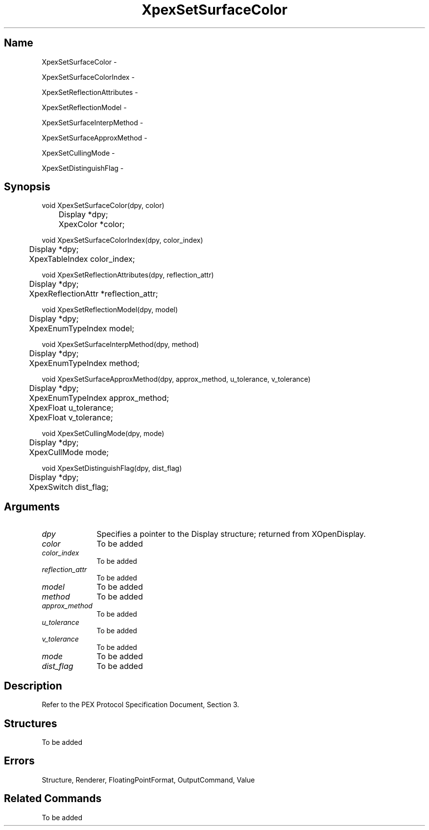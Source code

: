 .\" $Header: XpexSetSurfaceColor.man,v 2.5 91/09/11 16:03:43 sinyaw Exp $
.\"
.\"
.\" Copyright 1991 by Sony Microsystems Company, San Jose, California
.\" 
.\"                   All Rights Reserved
.\"
.\" Permission to use, modify, and distribute this software and its
.\" documentation for any purpose and without fee is hereby granted,
.\" provided that the above copyright notice appear in all copies and
.\" that both that copyright notice and this permission notice appear
.\" in supporting documentation, and that the name of Sony not be used
.\" in advertising or publicity pertaining to distribution of the
.\" software without specific, written prior permission.
.\"
.\" SONY DISCLAIMS ANY AND ALL WARRANTIES WITH REGARD TO THIS SOFTWARE,
.\" INCLUDING ALL EXPRESS WARRANTIES AND ALL IMPLIED WARRANTIES OF
.\" MERCHANTABILITY AND FITNESS, FOR A PARTICULAR PURPOSE. IN NO EVENT
.\" SHALL SONY BE LIABLE FOR ANY DAMAGES OF ANY KIND, INCLUDING BUT NOT
.\" LIMITED TO SPECIAL, INDIRECT OR CONSEQUENTIAL DAMAGES RESULTING FROM
.\" LOSS OF USE, DATA OR LOSS OF ANY PAST, PRESENT, OR PROSPECTIVE PROFITS,
.\" WHETHER IN AN ACTION OF CONTRACT, NEGLIENCE OR OTHER TORTIOUS ACTION, 
.\" ARISING OUT OF OR IN CONNECTION WITH THE USE OR PERFORMANCE OF THIS 
.\" SOFTWARE.
.\"
.\" 
.TH XpexSetSurfaceColor 3PEX "$Revision: 2.5 $" "Sony Microsystems"
.AT
.SH "Name"
XpexSetSurfaceColor \-
.sp
XpexSetSurfaceColorIndex \-
.sp
XpexSetReflectionAttributes \-
.sp
XpexSetReflectionModel \-
.sp
XpexSetSurfaceInterpMethod \-
.sp
XpexSetSurfaceApproxMethod \-
.sp
XpexSetCullingMode \-
.sp
XpexSetDistinguishFlag \-
.SH "Synopsis"
.nf
void XpexSetSurfaceColor(dpy, color)
.br
	Display *dpy;
.br
	XpexColor *color;
.sp
void XpexSetSurfaceColorIndex(dpy, color_index)
.br
	Display *dpy;
.br
	XpexTableIndex color_index;
.sp
void XpexSetReflectionAttributes(dpy, reflection_attr)
.br
	Display *dpy;
.br
	XpexReflectionAttr *reflection_attr;
.sp
void XpexSetReflectionModel(dpy, model)
.br
	Display *dpy;
.br
	XpexEnumTypeIndex model;
.sp
void XpexSetSurfaceInterpMethod(dpy, method)
.br
	Display *dpy;
.br
	XpexEnumTypeIndex method;
.sp
void XpexSetSurfaceApproxMethod(dpy, approx_method, u_tolerance, v_tolerance)
.br
	Display *dpy;
.br
	XpexEnumTypeIndex approx_method;
.br
	XpexFloat u_tolerance;
.br
	XpexFloat v_tolerance;
.sp
void XpexSetCullingMode(dpy, mode)
.br
	Display *dpy;
.br
	XpexCullMode mode;
.sp
void XpexSetDistinguishFlag(dpy, dist_flag)
.br
	Display *dpy;
.br
	XpexSwitch dist_flag;
.fi
.SH "Arguments"
.IP \fIdpy\fP 1i
Specifies a pointer to the Display structure;
returned from XOpenDisplay.
.IP \fIcolor\fP 1i
To be added 
.IP \fIcolor_index\fP 1i
To be added 
.IP \fIreflection_attr\fP 1i
To be added 
.IP \fImodel\fP 1i
To be added
.IP \fImethod\fP 1i
To be added
.IP \fIapprox_method\fP 1i
To be added
.IP \fIu_tolerance\fP 1i
To be added
.IP \fIv_tolerance\fP 1i
To be added
.IP \fImode\fP 1i
To be added
.IP \fIdist_flag\fP 1i
To be added
.SH "Description"
Refer to the PEX Protocol Specification Document, Section 3.
.SH "Structures"
To be added
.SH "Errors"
Structure, Renderer, FloatingPointFormat, OutputCommand, Value
.SH "Related Commands"
To be added 
